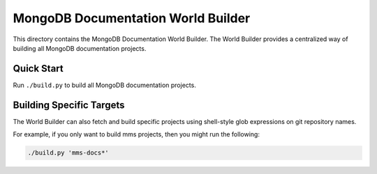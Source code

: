 ===================================
MongoDB Documentation World Builder
===================================

This directory contains the MongoDB Documentation World Builder. The World
Builder provides a centralized way of building all MongoDB documentation
projects.

Quick Start
-----------

Run ``./build.py`` to build all MongoDB documentation projects.

Building Specific Targets
-------------------------

The World Builder can also fetch and build specific projects using
shell-style glob expressions on git repository names.

For example, if you only want to build mms projects, then you might run
the following:

.. code::

   ./build.py 'mms-docs*'
